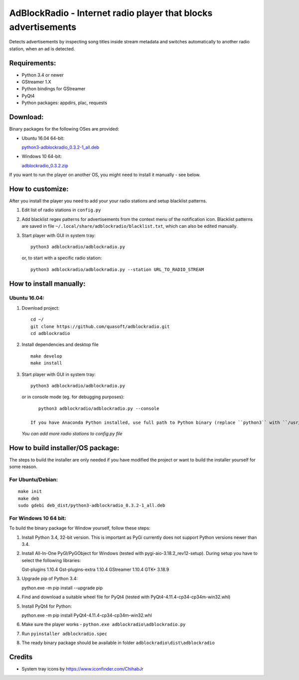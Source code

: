 AdBlockRadio - Internet radio player that blocks advertisements
===============================================================

Detects advertisements by inspecting song titles inside stream metadata
and switches automatically to another radio station, when an ad is
detected.

Requirements:
-------------

-  Python 3.4 or newer
-  GStreamer 1.X
-  Python bindings for GStreamer
-  PyQt4
-  Python packages: appdirs, plac, requests

Download:
---------

Binary packages for the following OSes are provided:

-  Ubuntu 16.04 64-bit:

   `python3-adblockradio_0.3.2-1_all.deb`_

-  Windows 10 64-bit:

   `adblockradio_0.3.2.zip`_


If you want to run the player on another OS, you might need to install
it manually - see below.

How to customize:
-----------------

After you install the player you need to add your your radio stations and setup blacklist patterns.

#. Edit list of radio stations in ``config.py``

#. Add blacklist regex patterns for advertisements from the context menu of the notification icon.
   Blacklist patterns are saved in file ``~/.local/share/adblockradio/blacklist.txt``, which can also be edited manually.

#. Start player with GUI in system tray:

   ::

       python3 adblockradio/adblockradio.py

   or, to start with a specific radio station:

   ::

       python3 adblockradio/adblockradio.py --station URL_TO_RADIO_STREAM


How to install manually:
------------------------

Ubuntu 16.04:
~~~~~~~~~~~~~

#. Download project:

   ::

       cd ~/
       git clone https://github.com/quasoft/adblockradio.git
       cd adblockradio

#. Install dependencies and desktop file

   ::

       make develop
       make install

#. Start player with GUI in system tray:

   ::

       python3 adblockradio/adblockradio.py


   or in console mode (eg. for debugging purposes):

   ::

       python3 adblockradio/adblockradio.py --console

    If you have Anaconda Python installed, use full path to Python binary (replace ``python3`` with ``/usr/bin/python3``)

   *You can add more radio stations to config.py file*


How to build installer/OS package:
----------------------------------

The steps to build the installer are only needed if you have modified the project or want to build the installer yourself for some reason.

For Ubuntu/Debian:
~~~~~~~~~~~~~~~~~~

::

    make init
    make deb
    sudo gdebi deb_dist/python3-adblockradio_0.3.2-1_all.deb

For Windows 10 64 bit:
~~~~~~~~~~~~~~~~~~~~~~

To build the binary package for Window yourself, follow these steps:

#. Install Python 3.4, 32-bit version. This is important as PyGi currently does not support Python versions newer than 3.4.

#. Install All-In-One PyGI/PyGObject for Windows (tested with pygi-aio-3.18.2_rev12-setup). During setup you have to select the following libraries:

   ::
   
   Gst-plugins 1.10.4
   Gst-plugins-extra 1.10.4
   GStreamer 1.10.4
   GTK+ 3.18.9

#. Upgrade pip of Python 3.4:

   ::
   
   python.exe -m pip install --upgrade pip
   
#. Find and download a suitable wheel file for PyQt4 (tested with PyQt4-4.11.4-cp34-cp34m-win32.whl)
   
#. Install PyQt4 for Python:

   ::
   
   python.exe -m pip install PyQt4-4.11.4-cp34-cp34m-win32.whl

#. Make sure the player works - ``python.exe adblockradio\adblockradio.py``

#. Run ``pyinstaller adblockradio.spec``

#. The ready binary package should be available in folder ``adblockradio\dist\adblockradio``


Credits
-------

-  System tray icons by https://www.iconfinder.com/ChihabJr


.. _`python3-adblockradio_0.3.2-1_all.deb`: https://github.com/quasoft/adblockradio/releases/download/0.3.2/python3-adblockradio_0.3.2-1_all.deb
.. _`adblockradio_0.3.2.zip`: https://github.com/quasoft/adblockradio/releases/download/0.3.2/adblockradio_0.3.2.zip
